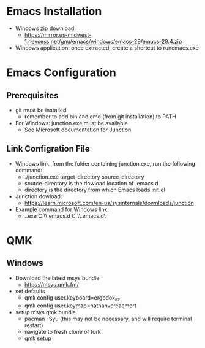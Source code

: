 * Emacs Installation
- Windows zip download:
  - https://mirror.us-midwest-1.nexcess.net/gnu/emacs/windows/emacs-29/emacs-29.4.zip
- Windows application: once extracted, create a shortcut to runemacs.exe
* Emacs Configuration
** Prerequisites
- git must be installed
  - remember to add bin and cmd (from git installation) to PATH
- For Windows: junction.exe must be available
  - See Microsoft documentation for Junction
** Link Configration File
- Windows link: from the folder containing junction.exe, run the following command:
  - ./junction.exe target-directory source-directory
  - source-directory is the dowload location of .emacs.d
  - directory is the directory from which Emacs loads init.el
- Junction dowload:
  - https://learn.microsoft.com/en-us/sysinternals/downloads/junction
- Example command for Windows link:
  - .\junction.exe C:\Users\nverc\AppData\Roaming\\.emacs.d C:\Users\nverc\Dropbox\repositories\\.emacs.d\
* QMK
** Windows
- Download the latest msys bundle
  - https://msys.qmk.fm/
- set defaults
  - qmk config user.keyboard=ergodox_ez
  - qmk config user.keymap=nathanvercaemert
- setup msys qmk bundle
  - pacman -Syu (this may not be necessary, and will require terminal restart)
  - navigate to fresh clone of fork
  - qmk setup
